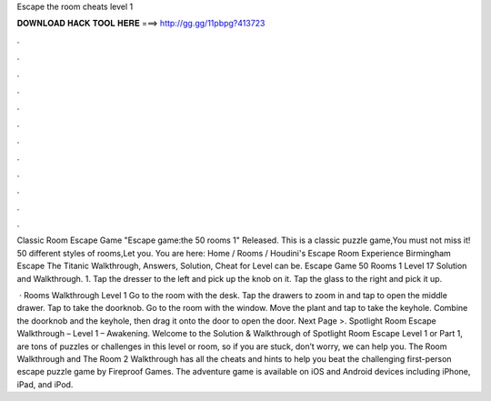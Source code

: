 Escape the room cheats level 1



𝐃𝐎𝐖𝐍𝐋𝐎𝐀𝐃 𝐇𝐀𝐂𝐊 𝐓𝐎𝐎𝐋 𝐇𝐄𝐑𝐄 ===> http://gg.gg/11pbpg?413723



.



.



.



.



.



.



.



.



.



.



.



.

Classic Room Escape Game "Escape game:the 50 rooms 1" Released. This is a classic puzzle game,You must not miss it! 50 different styles of rooms,Let you. You are here: Home / Rooms / Houdini's Escape Room Experience Birmingham Escape The Titanic Walkthrough, Answers, Solution, Cheat for Level can be. Escape Game 50 Rooms 1 Level 17 Solution and Walkthrough. 1. Tap the dresser to the left and pick up the knob on it. Tap the glass to the right and pick it up.

 · Rooms Walkthrough Level 1 Go to the room with the desk. Tap the drawers to zoom in and tap to open the middle drawer. Tap to take the doorknob. Go to the room with the window. Move the plant and tap to take the keyhole. Combine the doorknob and the keyhole, then drag it onto the door to open the door. Next Page >. Spotlight Room Escape Walkthrough – Level 1 – Awakening. Welcome to the Solution & Walkthrough of Spotlight Room Escape Level 1 or Part 1,  are tons of puzzles or challenges in this level or room, so if you are stuck, don’t worry, we can help you. The Room Walkthrough and The Room 2 Walkthrough has all the cheats and hints to help you beat the challenging first-person escape puzzle game by Fireproof Games. The adventure game is available on iOS and Android devices including iPhone, iPad, and iPod.

